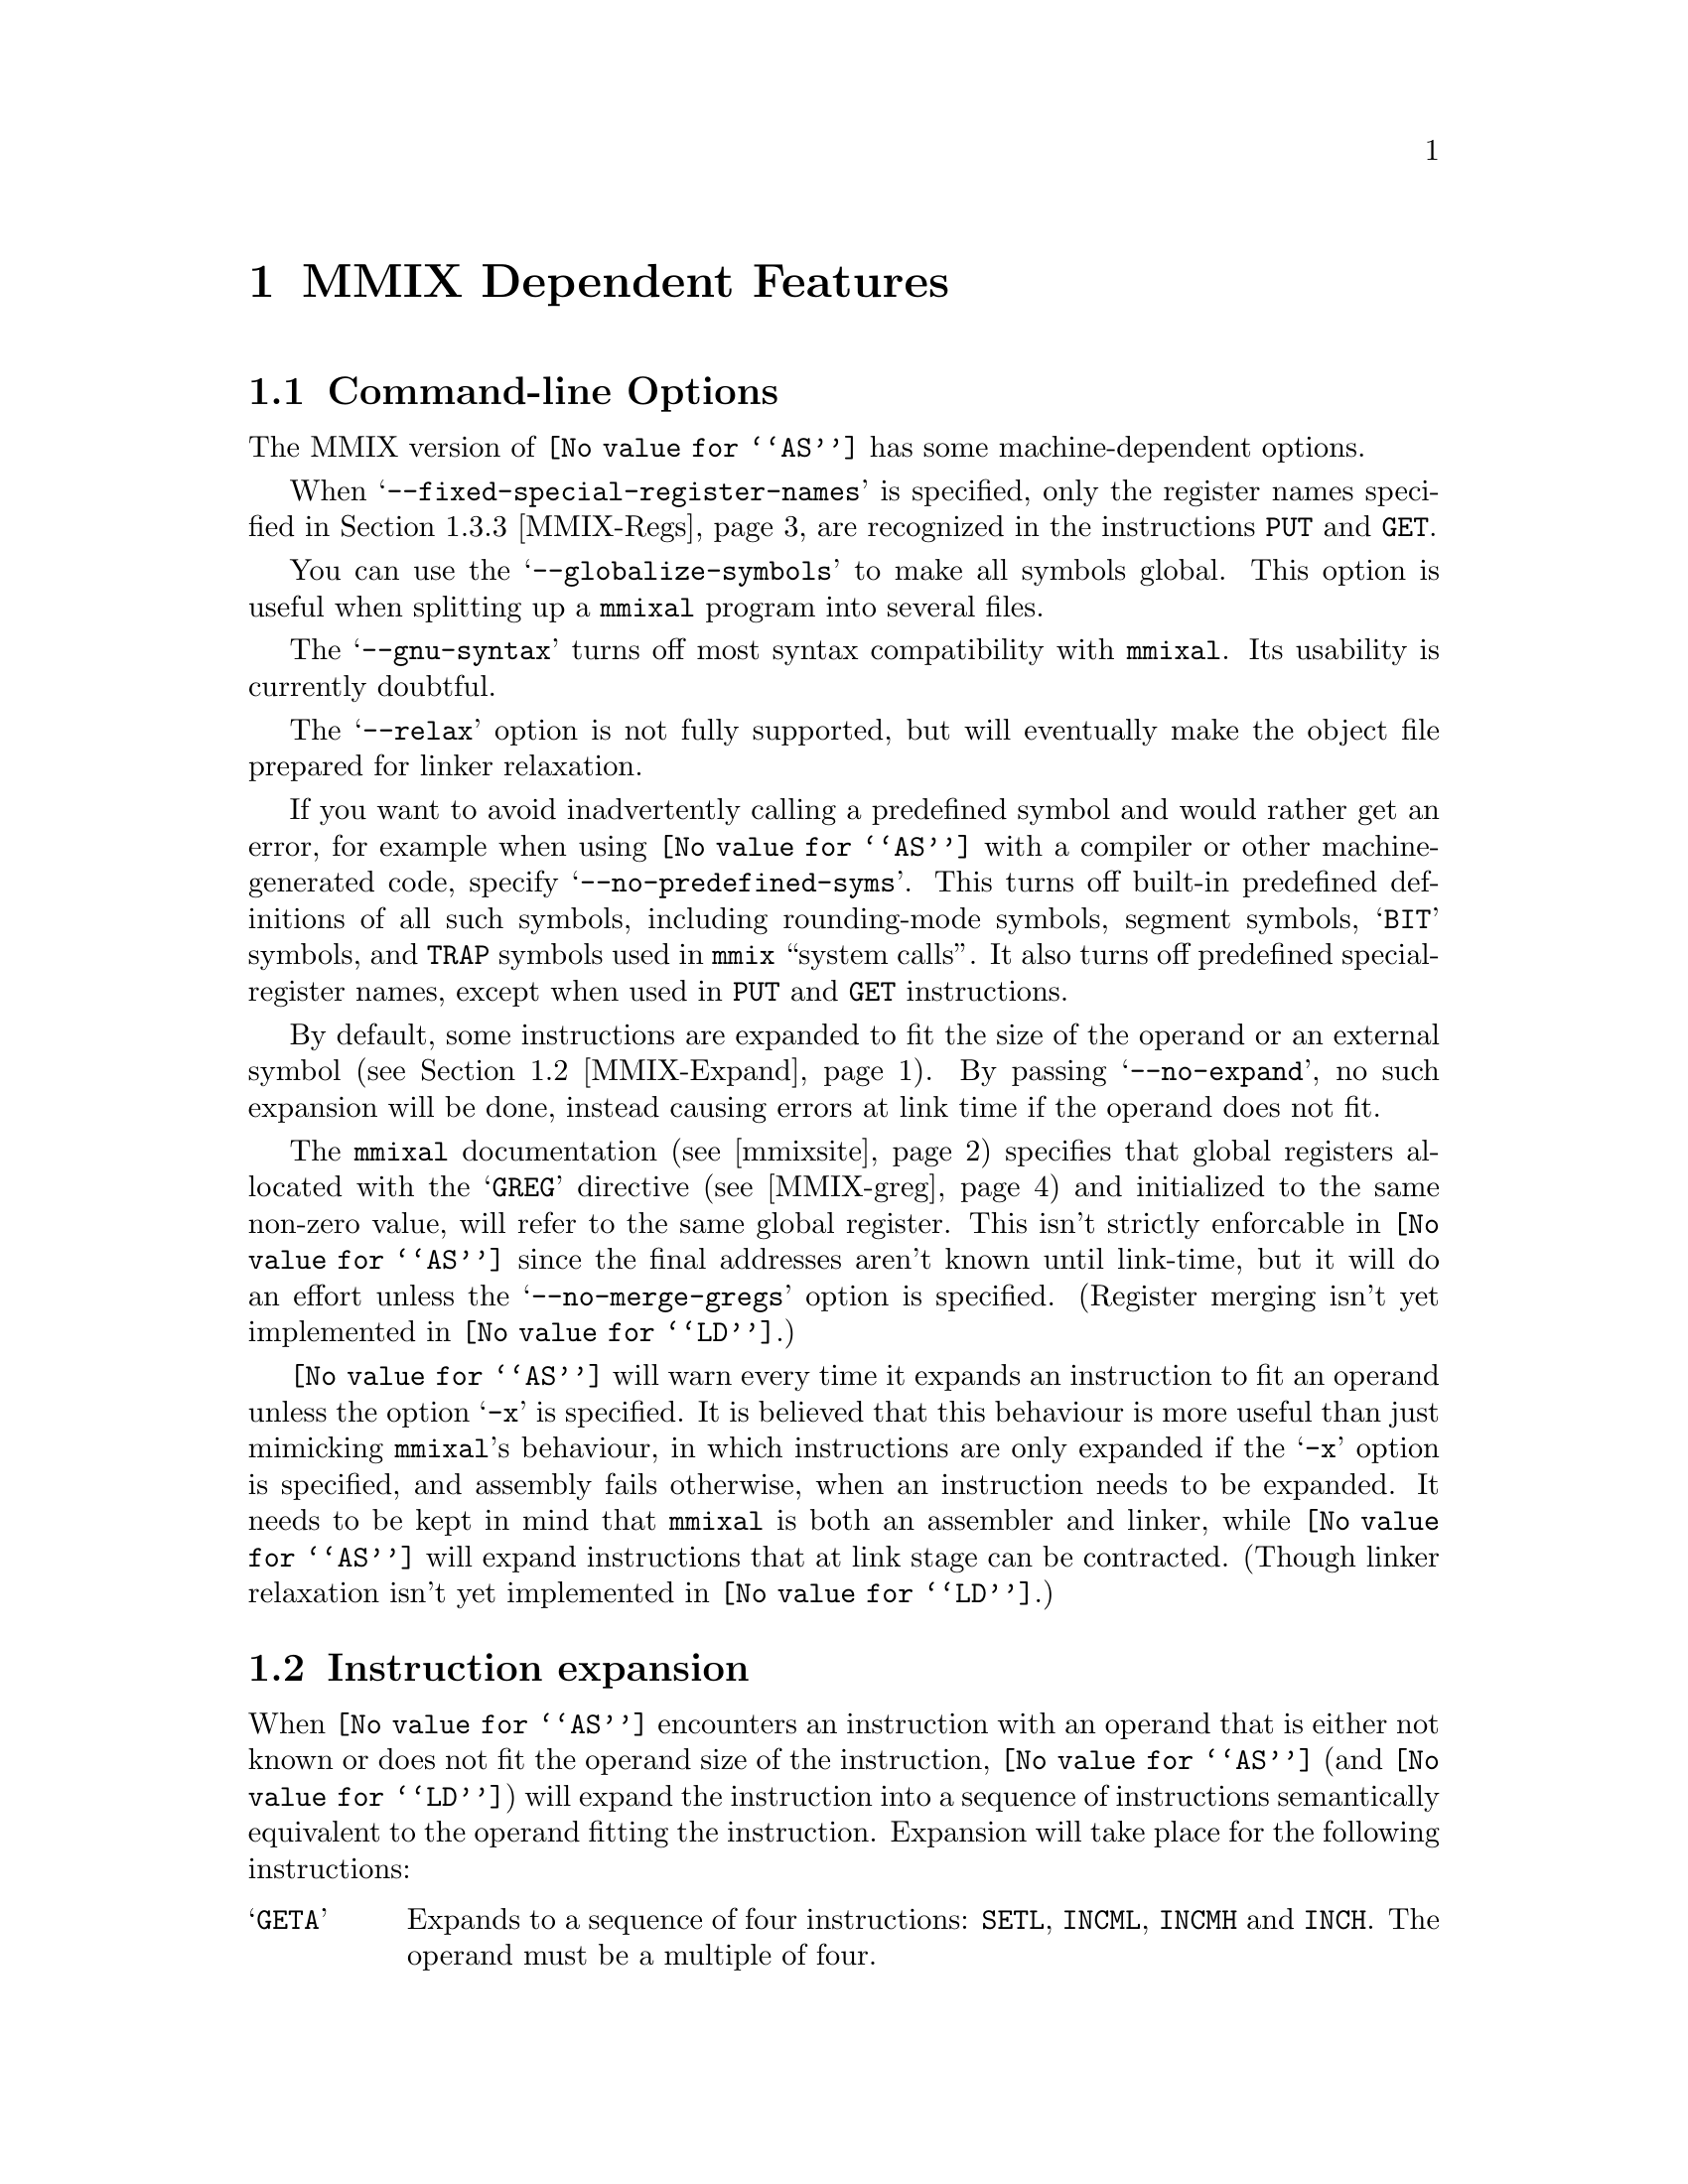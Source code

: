 @c Copyright 2001 Free Software Foundation, Inc.
@c This is part of the GAS manual.
@c For copying conditions, see the file as.texinfo.
@c MMIX description by Hans-Peter Nilsson, hp@bitrange.com
@ifset GENERIC
@page
@node MMIX-Dependent
@chapter MMIX Dependent Features
@end ifset
@ifclear GENERIC
@node Machine Dependencies
@chapter MMIX Dependent Features
@end ifclear

@cindex MMIX support
@menu
* MMIX-Opts::              Command-line Options
* MMIX-Expand::            Instruction expansion
* MMIX-Syntax::            Syntax
* MMIX-mmixal::		   Differences to @code{mmixal} syntax and semantics
@end menu

@node MMIX-Opts
@section Command-line Options

@cindex options, MMIX
@cindex MMIX options
The MMIX version of @code{@value{AS}} has some machine-dependent options.

@cindex @samp{--fixed-special-register-names} command line option, MMIX
When @samp{--fixed-special-register-names} is specified, only the register
names specified in @ref{MMIX-Regs} are recognized in the instructions
@code{PUT} and @code{GET}.

@cindex @samp{--globalize-symbols} command line option, MMIX
You can use the @samp{--globalize-symbols} to make all symbols global.
This option is useful when splitting up a @code{mmixal} program into
several files.

@cindex @samp{--gnu-syntax} command line option, MMIX
The @samp{--gnu-syntax} turns off most syntax compatibility with
@code{mmixal}.  Its usability is currently doubtful.

@cindex @samp{--relax} command line option, MMIX
The @samp{--relax} option is not fully supported, but will eventually make
the object file prepared for linker relaxation.

@cindex @samp{--no-predefined-syms} command line option, MMIX
If you want to avoid inadvertently calling a predefined symbol and would
rather get an error, for example when using @code{@value{AS}} with a
compiler or other machine-generated code, specify
@samp{--no-predefined-syms}.  This turns off built-in predefined
definitions of all such symbols, including rounding-mode symbols, segment
symbols, @samp{BIT} symbols, and @code{TRAP} symbols used in @code{mmix}
``system calls''.  It also turns off predefined special-register names,
except when used in @code{PUT} and @code{GET} instructions.

@cindex @samp{--no-expand} command line option, MMIX
By default, some instructions are expanded to fit the size of the operand
or an external symbol (@pxref{MMIX-Expand}).  By passing
@samp{--no-expand}, no such expansion will be done, instead causing errors
at link time if the operand does not fit.

@cindex @samp{--no-merge-gregs} command line option, MMIX
The @code{mmixal} documentation (@pxref{mmixsite}) specifies that global
registers allocated with the @samp{GREG} directive (@pxref{MMIX-greg}) and
initialized to the same non-zero value, will refer to the same global
register.  This isn't strictly enforcable in @code{@value{AS}} since the
final addresses aren't known until link-time, but it will do an effort
unless the @samp{--no-merge-gregs} option is specified.  (Register merging
isn't yet implemented in @code{@value{LD}}.)

@cindex @samp{-x} command line option, MMIX
@code{@value{AS}} will warn every time it expands an instruction to fit an
operand unless the option @samp{-x} is specified.  It is believed that
this behaviour is more useful than just mimicking @code{mmixal}'s
behaviour, in which instructions are only expanded if the @samp{-x} option
is specified, and assembly fails otherwise, when an instruction needs to
be expanded.  It needs to be kept in mind that @code{mmixal} is both an
assembler and linker, while @code{@value{AS}} will expand instructions
that at link stage can be contracted.  (Though linker relaxation isn't yet
implemented in @code{@value{LD}}.)

@node MMIX-Expand
@section Instruction expansion

@cindex instruction expansion, MMIX
When @code{@value{AS}} encounters an instruction with an operand that is
either not known or does not fit the operand size of the instruction,
@code{@value{AS}} (and @code{@value{LD}}) will expand the instruction into
a sequence of instructions semantically equivalent to the operand fitting
the instruction.  Expansion will take place for the following
instructions:

@table @asis
@item @samp{GETA}
Expands to a sequence of four instructions: @code{SETL}, @code{INCML},
@code{INCMH} and @code{INCH}.  The operand must be a multiple of four.
@item Conditional branches
A branch instruction is turned into a branch with the complemented
condition and prediction bit over five instructions; four instructions
setting @code{$255} to the operand value, which like with @code{GETA} must
be a multiple of four, and a final @code{GO $255,$255,0}.
@item @samp{PUSHJ}
Similar to expansion for conditional branches; four instructions set
@code{$255} to the operand value, followed by a @code{PUSHGO $255,$255,0}.
@item @samp{JMP}
Similar to conditional branches and @code{PUSHJ}.  The final instruction
is @code{GO $255,$255,0}.
@end table

The linker @code{@value{LD}} is expected to shrink these expansions for
code assembled with @samp{--relax} (though not currently implemented).

@node MMIX-Syntax
@section Syntax

The assembly syntax is supposed to be upward compatible with that
described in Sections 1.3 and 1.4 of @samp{The Art of Computer
Programming, Volume 1}.  Draft versions of those chapters as well as other
MMIX information is located at
@anchor{mmixsite}@url{http://www-cs-faculty.stanford.edu/~knuth/mmix-news.html}.
Most code examples from the mmixal package located there should work
unmodified when assembled and linked as single files, with a few
noteworthy exceptions (@pxref{MMIX-mmixal}).

Before an instruction is emitted, the current location is aligned to the
next four-byte boundary.  If a label is defined at the beginning of the
line, its value will be the aligned value.

In addition to the traditional hex-prefix @samp{0x}, a hexadecimal number
can also be specified by the prefix character @samp{#}.

After all operands to an MMIX instruction or directive have been
specified, the rest of the line is ignored, treated as a comment.

@menu
* MMIX-Chars::		        Special Characters
* MMIX-Symbols::		Symbols
* MMIX-Regs::			Register Names
* MMIX-Pseudos::		Assembler Directives
@end menu

@node MMIX-Chars
@subsection Special Characters
@cindex line comment characters, MMIX
@cindex MMIX line comment characters

The characters @samp{*} and @samp{#} are line comment characters; each
start a comment at the beginning of a line, but only at the beginning of a
line.  A @samp{#} prefixes a hexadecimal number if found elsewhere on a
line.

Two other characters, @samp{%} and @samp{!}, each start a comment anywhere
on the line.  Thus you can't use the @samp{modulus} and @samp{not}
operators in expressions normally associated with these two characters.

A @samp{;} is a line separator, treated as a new-line, so separate
instructions can be specified on a single line.

@node MMIX-Symbols
@subsection Symbols
The character @samp{:} is permitted in identifiers.  There are two
exceptions to it being treated as any other symbol character: if a symbol
begins with @samp{:}, it means that the symbol is in the global namespace
and that the current prefix should not be prepended to that symbol
(@pxref{MMIX-prefix}).  The @samp{:} is then not considered part of the
symbol.  For a symbol in the label position (first on a line), a @samp{:}
at the end of a symbol is silently stripped off.  A label is permitted,
but not required, to be followed by a @samp{:}, as with many other
assembly formats.

The character @samp{@@} in an expression, is a synonym for @samp{.}, the
current location.

In addition to the common forward and backward local symbol formats
(@pxref{Symbol Names}), they can be specified with upper-case @samp{B} and
@samp{F}, as in @samp{8B} and @samp{9F}.  A local label defined for the
current position is written with a @samp{H} appended to the number:
@smallexample
3H LDB $0,$1,2
@end smallexample
This and traditional local-label formats cannot be mixed: a label must be
defined and referred to using the same format.

There's a minor caveat: just as for the ordinary local symbols, the local
symbols are translated into ordinary symbols using control characters are
to hide the ordinal number of the symbol.  Unfortunately, these symbols
are not translated back in error messages.  Thus you may see confusing
error messages when local symbols are used.  Control characters
@samp{\003} (control-C) and @samp{\004} (control-D) are used for the
MMIX-specific local-symbol syntax.

The symbol @samp{Main} is handled specially; it is always global.

By defining the symbols @samp{__.MMIX.start..text} and
@samp{__.MMIX.start..data}, the address of respectively the @samp{.text}
and @samp{.data} segments of the final program can be defined, though when
linking more than one object file, the code or data in the object file
containing the symbol is not guaranteed to be start at that position; just
the final executable.  @xref{MMIX-loc}.

@node MMIX-Regs
@subsection Register names
@cindex register names, MMIX
@cindex MMIX register names

Local and global registers are specified as @samp{$0} to @samp{$255}.
The recognized special register names are @samp{rJ}, @samp{rA}, @samp{rB},
@samp{rC}, @samp{rD}, @samp{rE}, @samp{rF}, @samp{rG}, @samp{rH},
@samp{rI}, @samp{rK}, @samp{rL}, @samp{rM}, @samp{rN}, @samp{rO},
@samp{rP}, @samp{rQ}, @samp{rR}, @samp{rS}, @samp{rT}, @samp{rU},
@samp{rV}, @samp{rW}, @samp{rX}, @samp{rY}, @samp{rZ}, @samp{rBB},
@samp{rTT}, @samp{rWW}, @samp{rXX}, @samp{rYY} and @samp{rZZ}.  A leading
@samp{:} is optional for special register names.

Local and global symbols can be equated to register names and used in
place of ordinary registers.

Similarly for special registers, local and global symbols can be used.
Also, symbols equated from numbers and constant expressions are allowed in
place of a special register, except when either of the options
@code{--no-predefined-syms} and @code{--fixed-special-register-names} are
specified.  Then only the special register names above are allowed for the
instructions having a special register operand; @code{GET} and @code{PUT}.

@node MMIX-Pseudos
@subsection Assembler Directives
@cindex assembler directives, MMIX
@cindex pseudo-ops, MMIX
@cindex MMIX assembler directives
@cindex MMIX pseudo-ops

@table @code
@item LOC
@cindex assembler directive LOC, MMIX
@cindex pseudo-op LOC, MMIX
@cindex MMIX assembler directive LOC
@cindex MMIX pseudo-op LOC

@anchor{MMIX-loc}
The @code{LOC} directive sets the current location to the value of the
operand field, which may include changing sections.  If the operand is a
constant, the section is set to either @code{.data} if the value is
@code{0x2000000000000000} or larger, else it is set to @code{.text}.
Within a section, the current location may only be changed to
monotonically higher addresses.  A LOC expression must be a previously
defined symbol or a ``pure'' constant.

An example, which sets the label @var{prev} to the current location, and
updates the current location to eight bytes forward:
@smallexample
prev LOC @@+8
@end smallexample

When a LOC has a constant as its operand, a symbol
@code{__.MMIX.start..text} or @code{__.MMIX.start..data} is defined
depending on the address as mentioned above.  Each such symbol is
interpreted as special by the linker, locating the section at that
address.  Note that if multiple files are linked, the first object file
with that section will be mapped to that address (not necessarily the file
with the LOC definition).

@item LOCAL
@cindex assembler directive LOCAL, MMIX
@cindex pseudo-op LOCAL, MMIX
@cindex MMIX assembler directive LOCAL
@cindex MMIX pseudo-op LOCAL

@anchor{MMIX-local}
Example:
@smallexample
 LOCAL external_symbol
 LOCAL 42
 .local asymbol
@end smallexample

This directive-operation generates a link-time assertion that the operand
does not correspond to a global register.  The operand is an expression
that at link-time resolves to a register symbol or a number.  A number is
treated as the register having that number.  There is one restriction on
the use of this directive: the pseudo-directive must be placed in a
section with contents, code or data.

@item IS
@cindex assembler directive IS, MMIX
@cindex pseudo-op IS, MMIX
@cindex MMIX assembler directive IS
@cindex MMIX pseudo-op IS

@anchor{MMIX-is}
The @code{IS} directive:
@smallexample
asymbol IS an_expression
@end smallexample
sets the symbol @samp{asymbol} to @samp{an_expression}.  A symbol may not
be set more than once using this directive.  Local labels may be set using
this directive, for example:
@smallexample
5H IS @@+4
@end smallexample

@item GREG
@cindex assembler directive GREG, MMIX
@cindex pseudo-op GREG, MMIX
@cindex MMIX assembler directive GREG
@cindex MMIX pseudo-op GREG

@anchor{MMIX-greg}
This directive reserves a global register, gives it an initial value and
optionally gives it a symbolic name.  Some examples:

@smallexample
areg GREG
breg GREG data_value
     GREG data_buffer
     .greg creg, another_data_value
@end smallexample

The symbolic register name can be used in place of a (non-special)
register.  If a value isn't provided, it defaults to zero.  Unless the
option @samp{--no-merge-gregs} is specified, non-zero registers allocated
with this directive may be eliminated by @code{@value{AS}}; another
register with the same value used in its place.
Any of the instructions
@samp{CSWAP},
@samp{GO},
@samp{LDA},
@samp{LDBU},
@samp{LDB},
@samp{LDHT},
@samp{LDOU},
@samp{LDO},
@samp{LDSF},
@samp{LDTU},
@samp{LDT},
@samp{LDUNC},
@samp{LDVTS},
@samp{LDWU},
@samp{LDW},
@samp{PREGO},
@samp{PRELD},
@samp{PREST},
@samp{PUSHGO},
@samp{STBU},
@samp{STB},
@samp{STCO},
@samp{STHT},
@samp{STOU},
@samp{STSF},
@samp{STTU},
@samp{STT},
@samp{STUNC},
@samp{SYNCD},
@samp{SYNCID},
can have a value nearby @anchor{GREG-base}an initial value in place of its
second and third operands.  Here, ``nearby'' is defined as within the
range 0@dots{}255 from the initial value of such an allocated register.

@smallexample
buffer1 BYTE 0,0,0,0,0
buffer2 BYTE 0,0,0,0,0
 @dots{}
 GREG buffer1
 LDOU $42,buffer2
@end smallexample
In the example above, the @samp{Y} field of the @code{LDOUI} instruction
(LDOU with a constant Z) will be replaced with the global register
allocated for @samp{buffer1}, and the @samp{Z} field will have the value
5, the offset from @samp{buffer1} to @samp{buffer2}.  The result is
equivalent to this code:
@smallexample
buffer1 BYTE 0,0,0,0,0
buffer2 BYTE 0,0,0,0,0
 @dots{}
tmpreg GREG buffer1
 LDOU $42,tmpreg,(buffer2-buffer1)
@end smallexample

Global registers allocated with this directive are allocated in order
higher-to-lower within a file.  Other than that, the exact order of
register allocation and elimination is undefined.  For example, the order
is undefined when more than one file with such directives are linked
together.

@item BYTE
@cindex assembler directive BYTE, MMIX
@cindex pseudo-op BYTE, MMIX
@cindex MMIX assembler directive BYTE
@cindex MMIX pseudo-op BYTE

@anchor{MMIX-byte}
The @samp{BYTE} directive takes a series of operands separated by a comma.
If an operand is a string (@pxref{Strings}), each character of that string
is emitted as a byte.  Other operands must be constant expressions without
forward references, in the range 0@dots{}255.  If you need operands having
expressions with forward references, use @samp{.byte} (@pxref{Byte}).  An
operand can be omitted, defaulting to a zero value.

@item WYDE
@itemx TETRA
@itemx OCTA
@cindex assembler directive WYDE, MMIX
@cindex pseudo-op WYDE, MMIX
@cindex MMIX assembler directive WYDE
@cindex MMIX pseudo-op WYDE
@cindex assembler directive TETRA, MMIX
@cindex pseudo-op TETRA, MMIX
@cindex MMIX assembler directive TETRA
@cindex MMIX pseudo-op TETRA
@cindex assembler directive OCTA, MMIX
@cindex pseudo-op OCTA, MMIX
@cindex MMIX assembler directive OCTA
@cindex MMIX pseudo-op OCTA

@anchor{MMIX-constants}
The directives @samp{WYDE}, @samp{TETRA} and @samp{OCTA} emit constants of
two, four and eight bytes size respectively.  Before anything else happens
for the directive, the current location is aligned to the respective
constant-size bondary.  If a label is defined at the beginning of the
line, its value will be that after the alignment.  A single operand can be
omitted, defaulting to a zero value emitted for the directive.  Operands
can be expressed as strings (@pxref{Strings}), in which case each
character in the string is emitted as a separate constant of the size
indicated by the directive.

@item PREFIX
@cindex assembler directive PREFIX, MMIX
@cindex pseudo-op PREFIX, MMIX
@cindex MMIX assembler directive PREFIX
@cindex MMIX pseudo-op PREFIX

@anchor{MMIX-prefix}
The @samp{PREFIX} directive sets a symbol name prefix to be prepended to
all symbols (except local symbols, @pxref{MMIX-Symbols}), that are not
prefixed with @samp{:}, until the next @samp{PREFIX} directive.  Such
prefixes accumulate.  For example,
@smallexample
 PREFIX a
 PREFIX b
c IS 0
@end smallexample
defines a symbol @samp{abc} with the value 0.

@item BSPEC
@itemx ESPEC
@cindex assembler directive BSPEC, MMIX
@cindex pseudo-op BSPEC, MMIX
@cindex MMIX assembler directive BSPEC
@cindex MMIX pseudo-op BSPEC
@cindex assembler directive ESPEC, MMIX
@cindex pseudo-op ESPEC, MMIX
@cindex MMIX assembler directive ESPEC
@cindex MMIX pseudo-op ESPEC

@anchor{MMIX-spec}
A pair of @samp{BSPEC} and @samp{ESPEC} directives delimit a section of
special contents (without specified semantics).  Example:
@smallexample
 BSPEC 42
 TETRA 1,2,3
 ESPEC
@end smallexample
The single operand to @samp{BSPEC} must be number in the range
0@dots{}255.  The @samp{BSPEC} number 80 is used by the GNU binutils
implementation.
@end table

@node MMIX-mmixal
@section Differences to @code{mmixal}
@cindex mmixal differences
@cindex differences, mmixal

The binutils @code{@value{AS}} and @code{@value{LD}} combination has a few
differences in function compared to @code{mmixal} (@pxref{mmixsite}).

The replacement of a symbol with a GREG-allocated register
(@pxref{GREG-base}) is not handled the exactly same way in
@code{@value{AS}} as in @code{mmixal}.  This is apparent in the
@code{mmixal} example file @code{inout.mms}, where different registers
with different offsets, eventually yielding the same address, are used in
the first instruction.  This type of difference should however not affect
the function of any program unless it has specific assumptions about the
allocated register number.

Line numbers (in the @samp{mmo} object format) are currently not
supported.

Expression operator precedence is not that of mmixal: operator precedence
is that of the C programming language.  It's recommended to use
parentheses to explicitly specify wanted operator precedence whenever more
than one type of operators are used.

The serialize unary operator @code{&}, the fractional division operator
@samp{//}, the logical not operator @code{!} and the modulus operator
@samp{%} are not available.

Symbols are not global by default, unless the option
@samp{--globalize-symbols} is passed.  Use the @samp{.global} directive to
globalize symbols (@pxref{Global}).

Operand syntax is a bit stricter with @code{@value{AS}} than
@code{mmixal}.  For example, you can't say @code{addu 1,2,3}, instead you
must write @code{addu $1,$2,3}.

You can't LOC to a lower address than those already visited
(i.e. ``backwards'').

A LOC directive must come before any emitted code.

Predefined symbols are visible as file-local symbols after use.  (In the
ELF file, that is---the linked mmo file has no notion of a file-local
symbol.)

Some mapping of constant expressions to sections in LOC expressions is
attempted, but that functionality is easily confused and should be avoided
unless compatibility with @code{mmixal} is required.  A LOC expression to
@samp{0x2000000000000000} or higher, maps to the @samp{.data} section and
lower addresses map to the @samp{.text} section (@pxref{MMIX-loc}).

The code and data areas are each contiguous.  Sparse programs with
far-away LOC directives will take up the same amount of space as a
contiguous program with zeros filled in the gaps between the LOC
directives.  If you need sparse programs, you might try and get the wanted
effect with a linker script and splitting up the code parts into sections
(@pxref{Section}).  Assembly code for this, to be compatible with
@code{mmixal}, would look something like:
@smallexample
 .if 0
 LOC away_expression
 .else
 .section away,"ax"
 .fi
@end smallexample
@code{@value{AS}} will not execute the LOC directive and @code{mmixal}
ignores the lines with @code{.}.  This construct can be used generally to
help compatibility.

Symbols can't be defined twice--not even to the same value.

Instruction mnemonics are recognized case-insensitive, though the
@samp{IS} and @samp{GREG} pseudo-operations must be specified in
upper-case characters.

There's no unicode support.

The following is a list of programs in
@url{http://www-cs-faculty.stanford.edu/~knuth/mmix-news.html} dated
2001-08-25 (md5sum c393470cfc86fac040487d22d2bf0172) that assemble with
@code{mmixal} but do not assemble with @code{@value{AS}}:

@table @code
@item silly.mms
LOC to a previous address.
@item sim.mms
Redefines symbol @samp{Done}.
@item test.mms
Uses the serial operator @samp{&}.
@end table
